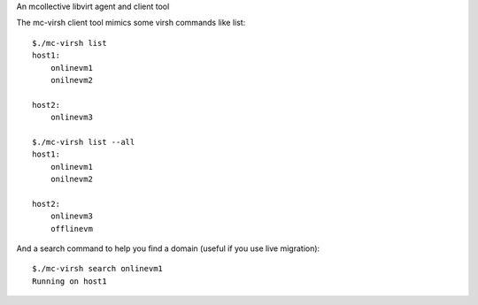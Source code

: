 An mcollective libvirt agent and client tool

The mc-virsh client tool mimics some virsh commands like list::

    $./mc-virsh list
    host1:
        onlinevm1
        onilnevm2

    host2:
        onlinevm3
    
    $./mc-virsh list --all
    host1:
        onlinevm1
        onilnevm2

    host2:
        onlinevm3
        offlinevm

And a search command to help you find a domain (useful if you use live migration)::

    $./mc-virsh search onlinevm1
    Running on host1
